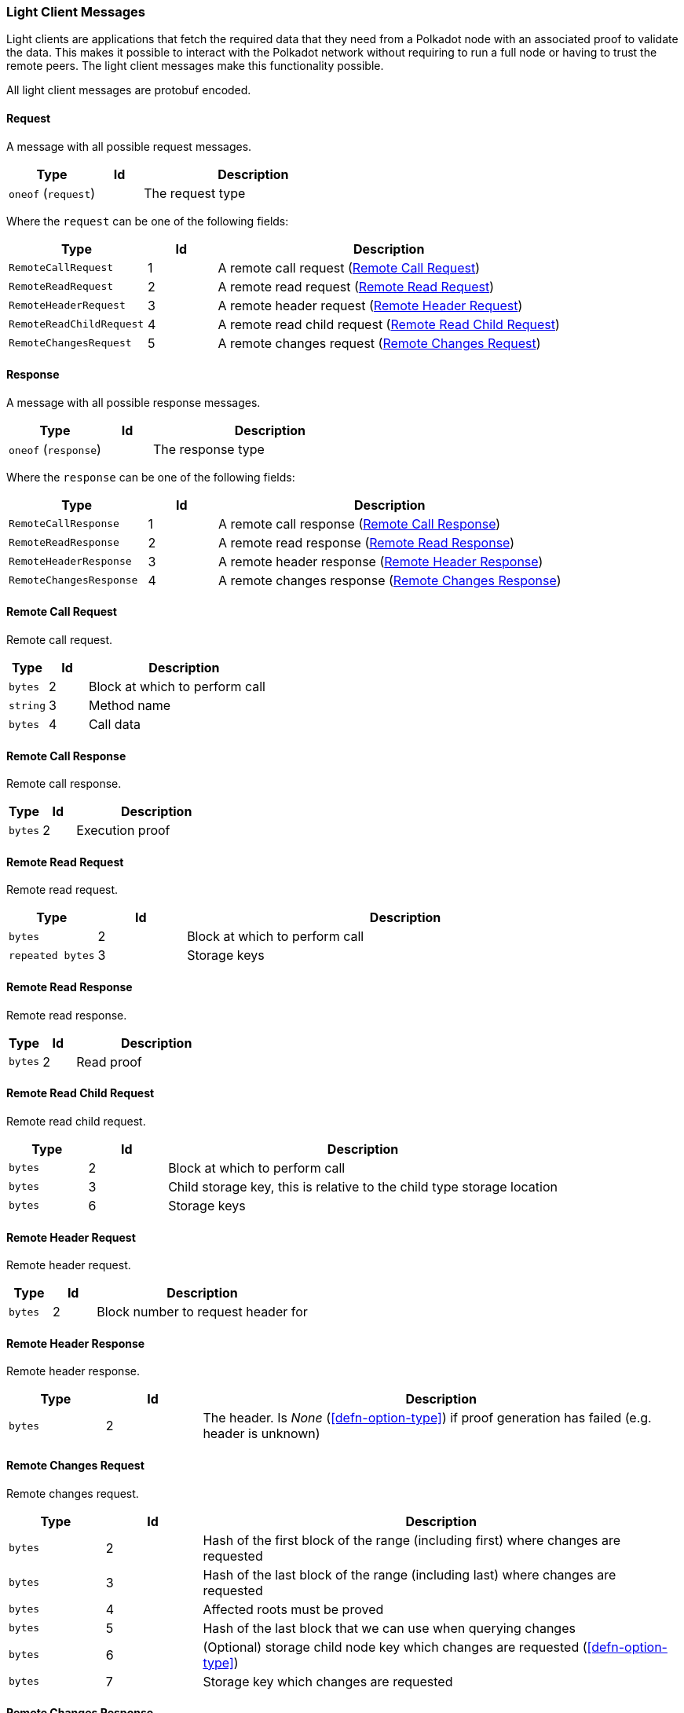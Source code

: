 === Light Client Messages

Light clients are applications that fetch the required data that they need from
a Polkadot node with an associated proof to validate the data. This makes it
possible to interact with the Polkadot network without requiring to run a full
node or having to trust the remote peers. The light client messages make this
functionality possible.

All light client messages are protobuf encoded.

==== Request

A message with all possible request messages.

[cols="2,1,5"]
|===
|Type |Id |Description

|`oneof` (`request`)
|
|The request type
|===

Where the `request` can be one of the following fields:

[cols="2,1,5"]
|===
|Type |Id |Description

|`RemoteCallRequest`
|1
|A remote call request (<<sect-light-remote-call-request>>)

|`RemoteReadRequest`
|2
|A remote read request (<<sect-light-remote-read-request>>)

|`RemoteHeaderRequest`
|3
|A remote header request (<<sect-light-remote-header-request>>)

|`RemoteReadChildRequest`
|4
|A remote read child request (<<sect-light-remote-read-child-request>>)

|`RemoteChangesRequest`
|5
|A remote changes request (<<sect-light-remote-changes-request>>)
|===

==== Response

A message with all possible response messages.

[cols="2,1,5"]
|===
|Type |Id |Description

|`oneof` (`response`)
|
|The response type
|===

Where the `response` can be one of the following fields:

[cols="2,1,5"]
|===
|Type |Id |Description

|`RemoteCallResponse`
|1
|A remote call response (<<sect-light-remote-call-response>>)

|`RemoteReadResponse`
|2
|A remote read response (<<sect-light-remote-read-response>>)

|`RemoteHeaderResponse`
|3
|A remote header response (<<sect-light-remote-header-response>>)

|`RemoteChangesResponse`
|4
|A remote changes response (<<sect-light-remote-changes-response>>)
|===

[#sect-light-remote-call-request]
==== Remote Call Request

Remote call request.

[cols="1,1,5"]
|===
|Type |Id |Description

|`bytes`
|2
|Block at which to perform call

|`string`
|3
|Method name

|`bytes`
|4
|Call data
|===

[#sect-light-remote-call-response]
==== Remote Call Response

Remote call response.

[cols="1,1,5"]
|===
|Type |Id |Description

|`bytes`
|2
|Execution proof
|===

[#sect-light-remote-read-request]
==== Remote Read Request

Remote read request.

[cols="1,1,5"]
|===
|Type |Id |Description

|`bytes`
|2
|Block at which to perform call

|`repeated bytes`
|3
|Storage keys
|===


[#sect-light-remote-read-response]
==== Remote Read Response

Remote read response.

[cols="1,1,5"]
|===
|Type |Id |Description

|`bytes`
|2
|Read proof
|===

[#sect-light-remote-read-child-request]
==== Remote Read Child Request

Remote read child request.

[cols="1,1,5"]
|===
|Type |Id |Description

|`bytes`
|2
|Block at which to perform call

|`bytes`
|3
|Child storage key, this is relative to the child type storage location

|`bytes`
|6
|Storage keys
|===

[#sect-light-remote-header-request]
==== Remote Header Request

Remote header request.

[cols="1,1,5"]
|===
|Type |Id |Description

|`bytes`
|2
|Block number to request header for
|===

[#sect-light-remote-header-response]
==== Remote Header Response

Remote header response.

[cols="1,1,5"]
|===
|Type |Id |Description

|`bytes`
|2
|The header. Is _None_ (<<defn-option-type>>) if proof generation has failed (e.g. header is unknown)
|===

[#sect-light-remote-changes-request]
==== Remote Changes Request

Remote changes request.

[cols="1,1,5"]
|===
|Type |Id |Description

|`bytes`
|2
|Hash of the first block of the range (including first) where changes are
requested

|`bytes`
|3
|Hash of the last block of the range (including last) where changes are
requested

|`bytes`
|4
|Affected roots must be proved

|`bytes`
|5
|Hash of the last block that we can use when querying changes

|`bytes`
|6
|(Optional) storage child node key which changes are requested
(<<defn-option-type>>)

|`bytes`
|7
|Storage key which changes are requested
|===

[#sect-light-remote-changes-response]
==== Remote Changes Response

Remote changes response.

[cols="1,1,5"]
|===
|Type |Id |Description

|`bytes`
|2
|Proof has been generated using block with this number as a max block. Should be less than or equal to the RemoteChangesRequest::max block number

|`repeated bytes`
|3
|Changes proof

|`repeated Pair`
|4
|Changes tries roots missing ont he reqeuster node

|`bytes`
|5
|Missing changes tries roots proof.
|===

Where `Pair` is a protobuf datastructure of the following format:

[cols="1,1,5"]
|===
|Type |Id |Description

|`bytes`
|1
|The first element of the pair

|`bytes`
|2
|The second element of the pair
|===
